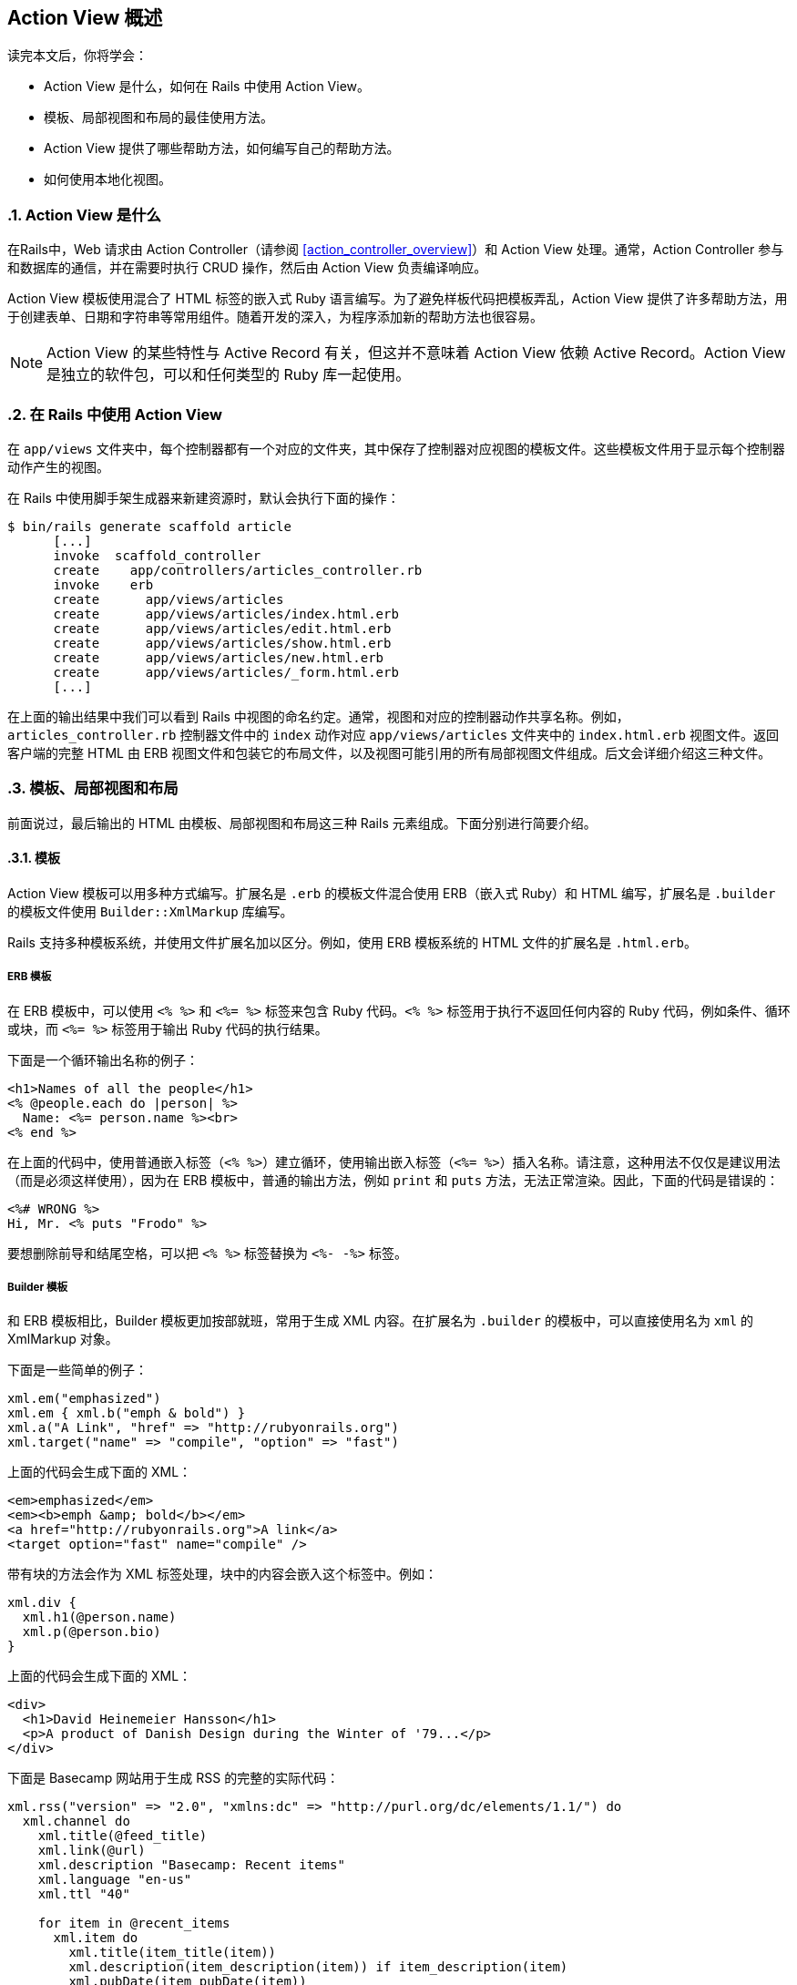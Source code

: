 [[action-view-overview]]
== Action View 概述
:imagesdir: ../images
:numbered:

[.chapter-abstract]
--
读完本文后，你将学会：

* Action View 是什么，如何在 Rails 中使用 Action View。
* 模板、局部视图和布局的最佳使用方法。
* Action View 提供了哪些帮助方法，如何编写自己的帮助方法。
* 如何使用本地化视图。
--

[[what-is-action-view]]
=== Action View 是什么

在Rails中，Web 请求由 Action Controller（请参阅 <<action_controller_overview>>）和 Action View 处理。通常，Action Controller 参与和数据库的通信，并在需要时执行 CRUD 操作，然后由 Action View 负责编译响应。

Action View 模板使用混合了 HTML 标签的嵌入式 Ruby 语言编写。为了避免样板代码把模板弄乱，Action View 提供了许多帮助方法，用于创建表单、日期和字符串等常用组件。随着开发的深入，为程序添加新的帮助方法也很容易。

NOTE: Action View 的某些特性与 Active Record 有关，但这并不意味着 Action View 依赖 Active Record。Action View 是独立的软件包，可以和任何类型的 Ruby 库一起使用。

[[using-action-view-with-rails]]
=== 在 Rails 中使用 Action View

在 `app/views` 文件夹中，每个控制器都有一个对应的文件夹，其中保存了控制器对应视图的模板文件。这些模板文件用于显示每个控制器动作产生的视图。

在 Rails 中使用脚手架生成器来新建资源时，默认会执行下面的操作：

----
$ bin/rails generate scaffold article
      [...]
      invoke  scaffold_controller
      create    app/controllers/articles_controller.rb
      invoke    erb
      create      app/views/articles
      create      app/views/articles/index.html.erb
      create      app/views/articles/edit.html.erb
      create      app/views/articles/show.html.erb
      create      app/views/articles/new.html.erb
      create      app/views/articles/_form.html.erb
      [...]
----

在上面的输出结果中我们可以看到 Rails 中视图的命名约定。通常，视图和对应的控制器动作共享名称。例如，`articles_controller.rb` 控制器文件中的 `index` 动作对应 `app/views/articles` 文件夹中的 `index.html.erb` 视图文件。返回客户端的完整 HTML 由 ERB 视图文件和包装它的布局文件，以及视图可能引用的所有局部视图文件组成。后文会详细介绍这三种文件。

[[templates-partials-and-layouts]]
=== 模板、局部视图和布局

前面说过，最后输出的 HTML 由模板、局部视图和布局这三种 Rails 元素组成。下面分别进行简要介绍。

[[templates]]
==== 模板

Action View 模板可以用多种方式编写。扩展名是 `.erb` 的模板文件混合使用 ERB（嵌入式 Ruby）和 HTML 编写，扩展名是 `.builder` 的模板文件使用 `Builder::XmlMarkup` 库编写。

Rails 支持多种模板系统，并使用文件扩展名加以区分。例如，使用 ERB 模板系统的 HTML 文件的扩展名是 `.html.erb`。

[[erb]]
===== ERB 模板

在 ERB 模板中，可以使用 `<% %>` 和 `<%= %>` 标签来包含 Ruby 代码。`<% %>` 标签用于执行不返回任何内容的 Ruby 代码，例如条件、循环或块，而 `<%= %>` 标签用于输出 Ruby 代码的执行结果。

下面是一个循环输出名称的例子：

[source,irb]
----
<h1>Names of all the people</h1>
<% @people.each do |person| %>
  Name: <%= person.name %><br>
<% end %>
----

在上面的代码中，使用普通嵌入标签（`<% %>`）建立循环，使用输出嵌入标签（`<%= %>`）插入名称。请注意，这种用法不仅仅是建议用法（而是必须这样使用），因为在 ERB 模板中，普通的输出方法，例如 `print` 和 `puts` 方法，无法正常渲染。因此，下面的代码是错误的：

[source,irb]
----
<%# WRONG %>
Hi, Mr. <% puts "Frodo" %>
----

要想删除前导和结尾空格，可以把 `<% %>` 标签替换为 `<%- -%>` 标签。

[[builder]]
===== Builder 模板

和 ERB 模板相比，Builder 模板更加按部就班，常用于生成 XML 内容。在扩展名为 `.builder` 的模板中，可以直接使用名为 `xml` 的 XmlMarkup 对象。

下面是一些简单的例子：

[source,ruby]
----
xml.em("emphasized")
xml.em { xml.b("emph & bold") }
xml.a("A Link", "href" => "http://rubyonrails.org")
xml.target("name" => "compile", "option" => "fast")
----

上面的代码会生成下面的 XML：

[source,xml]
----
<em>emphasized</em>
<em><b>emph &amp; bold</b></em>
<a href="http://rubyonrails.org">A link</a>
<target option="fast" name="compile" />
----

带有块的方法会作为 XML 标签处理，块中的内容会嵌入这个标签中。例如：

[source,ruby]
----
xml.div {
  xml.h1(@person.name)
  xml.p(@person.bio)
}
----

上面的代码会生成下面的 XML：

[source,xml]
----
<div>
  <h1>David Heinemeier Hansson</h1>
  <p>A product of Danish Design during the Winter of '79...</p>
</div>
----

下面是 Basecamp 网站用于生成 RSS 的完整的实际代码：

[source,ruby]
----
xml.rss("version" => "2.0", "xmlns:dc" => "http://purl.org/dc/elements/1.1/") do
  xml.channel do
    xml.title(@feed_title)
    xml.link(@url)
    xml.description "Basecamp: Recent items"
    xml.language "en-us"
    xml.ttl "40"

    for item in @recent_items
      xml.item do
        xml.title(item_title(item))
        xml.description(item_description(item)) if item_description(item)
        xml.pubDate(item_pubDate(item))
        xml.guid(@person.firm.account.url + @recent_items.url(item))
        xml.link(@person.firm.account.url + @recent_items.url(item))
        xml.tag!("dc:creator", item.author_name) if item_has_creator?(item)
      end
    end
  end
end
----

[[jbuilder]]
===== Jbuilder 模板系统

link:https://github.com/rails/jbuilder[Jbuilder] 是由 Rails 团队维护并默认包含在 Rails Gemfile 中的 gem。它类似 Builder，但用于生成 JSON，而不是 XML。

如果你的程序中没有 Jbuilder 这个 gem，可以把下面的代码添加到 Gemfile：

[source,ruby]
----
gem 'jbuilder'
----

在扩展名为 `.jbuilder` 的模板中，可以直接使用名为 `json` 的 Jbuilder 对象。

下面是一个简单的例子：

[source,ruby]
----
json.name("Alex")
json.email("alex@example.com")
----

上面的代码会生成下面的 JSON：

[source,json]
----
{
  "name": "Alex",
  "email": "alex@example.com"
}
----

关于 Jbuilder 模板的更多例子和信息，请参阅 link:https://github.com/rails/jbuilder#jbuilder[Jbuilder 文档]。

[[template-caching]]
===== 模板缓存

默认情况下，Rails 会把所有模板分别编译为方法，以便进行渲染。在开发环境中，当我们修改了模板时，Rails 会检查文件的修改时间并自动重新编译。

[[partials]]
==== 局部视图

局部视图模板，通常直接称为“局部视图”，会把渲染过程分成多个更容易管理的部分。局部视图从模板中提取代码片断并保存在独立的文件中，然后在模板中重用这些代码片断。

[[naming-partials]]
===== 局部视图的名称

在视图中我们使用 `render` 方法来渲染局部视图：

[source,erb]
----
<%= render "menu" %>
----

在渲染视图的过程中，上面的代码会渲染 `_menu.html.erb` 局部视图文件。请注意前导的下划线：局部视图的文件名总是以下划线开头，以便和普通视图文件区分开来，但在引用局部视图时不写下划线。从其他文件夹中加载局部视图文件时同样遵守这一规则：

[source,erb]
----
<%= render "shared/menu" %>
----

上面的代码会加载 `app/views/shared/_menu.html.erb` 局部视图文件。

[[using-partials-to-simplify-views]]
===== 使用局部视图来简化视图

使用局部视图的一种方式是把它们看作子程序，也就是把细节内容从视图中移出来，这样会使视图更容易理解。例如：

[source,erb]
----
<%= render "shared/ad_banner" %>

<h1>Products</h1>

<p>Here are a few of our fine products:</p>
<% @products.each do |product| %>
  <%= render partial: "product", locals: { product: product } %>
<% end %>

<%= render "shared/footer" %>
----

在上面的代码中，`_ad_banner.html.erb` 和 `_footer.html.erb` 局部视图可以在多个页面中使用。当我们专注于实现某个页面时，不必关心这些局部视图的细节。

[[render-without-partial-and-locals-options]]
===== 不使用 `partial` 和 `locals` 选项进行渲染

在前面的例子中，`render` 方法有两个选项：`partial` 和 `locals`。如果一共只有这两个选项，那么可以跳过不写。例如，下面的代码：

[source,erb]
----
<%= render partial: "product", locals: { product: @product } %>
----

可以改写为：

[source,erb]
----
<%= render "product", product: @product %>
----

[[the-as-and-object-options]]
===== `as` 和 `object` 选项

默认情况下，`ActionView::Partials::PartialRenderer` 的对象储存在和模板同名的局部变量中。因此，我们可以扩展下面的代码：

[source,erb]
----
<%= render partial: "product" %>
----

在 `_product` 局部视图中，我们可以通过局部变量 `product` 引用 `@product` 实例变量：

[source,erb]
----
<%= render partial: "product", locals: { product: @product } %>
----

`as` 选项用于为局部变量指定不同的名称。例如，把局部变量的名称由 `product` 改为 `item`：

[source,erb]
----
<%= render partial: "product", as: "item" %>
----

`object` 选项用于直接指定想要在局部视图中使用的对象，常用于模板对象位于其他地方（例如位于其他实例变量或局部变量中）的情况。例如，下面的代码：

[source,erb]
----
<%= render partial: "product", locals: { product: @item } %>
----

可以改写为：

[source,erb]
----
<%= render partial: "product", object: @item %>
----

`object` 和 `as` 选项还可一起使用：

[source,erb]
----
<%= render partial: "product", object: @item, as: "item" %>
----

[[rendering-collections]]
===== 集合的渲染

模板经常需要遍历集合并使用集合的每个元素分别渲染子模板。在 Rails 中我们只需一行代码就可以完成这项工作。例如，下面这段渲染产品局部视图的代码：

[source,erb]
----
<% @products.each do |product| %>
  <%= render partial: "product", locals: { product: product } %>
<% end %>
----

可以改写为：

[source,erb]
----
<%= render partial: "product", collection: @products %>
----

当使用集合来渲染局部视图时，在每个局部视图实例中，都可以使用和局部视图同名的局部变量来访问集合中的元素。在本例中，局部视图是 `_product`，在这个局部视图中我们可以通过 `product` 局部变量来访问用于渲染局部视图的集合中的元素。

渲染集合还有一个简易写法。假设 `@products` 是 `Product` 的实例的集合，上面的代码可以改写为：

[source,erb]
----
<%= render @products %>
----

Rails 会根据集合中的模型名来确定应该使用哪个局部视图，在本例中模型名是 `Product`。实际上，我们甚至可以使用这种简易写法来渲染由不同模型实例组成的集合，Rails 会为集合中的每个元素选择适当的局部视图。

[[spacer-templates]]
===== 间隔模板

我们还可以使用 `:spacer_template` 选项来指定第二个局部视图（也就是间隔模板），在渲染第一个局部视图（也就是主局部视图）的两个实例之间会渲染这个间隔模板:

[source,erb]
----
<%= render partial: @products, spacer_template: "product_ruler" %>
----

上面的代码会在两个 `_product` 局部视图（主局部视图）之间渲染 `_product_ruler` 局部视图（间隔模板）。

[[layouts]]
==== 布局

布局是渲染 Rails 控制器返回结果时使用的公共视图模板。通常，Rails 程序中会包含多个视图用于渲染不同页面。例如，网站中用户登录后页面的布局，营销或销售页面的布局。用户登录后页面的布局可以包含在多个控制器动作中出现的顶级导航。SaaS 程序的销售页面布局可以包含指向“定价”和“联系我们”页面的顶级导航。不同布局可以有不同的外观和感觉。关于布局的更多介绍，请参阅 <<layouts_and_rendering>> 一文。

[[partial-layout]]
=== 局部布局

应用于局部视图的布局称为局部布局。局部布局和应用于控制器动作的全局布局不一样，但两者的工作方式类似。

比如说我们想在页面上显示文章，并使用 `div` 标签包装文章。首先，我们新建一个 `Article` 的实例：

[source,ruby]
----
Article.create(body: 'Partial Layouts are cool!')
----

在 `show` 模板中，我们要在 `box` 布局中渲染 `_article` 局部视图：

`articles/show.html.erb`

[source,erb]
----
<%= render partial: 'article', layout: 'box', locals: { article: @article } %>
----

`box` 布局只是把 `_article` 局部视图包装在 `div` 标签中：

`articles/_box.html.erb`

[source,erb]
----
<div class='box'>
  <%= yield %>
</div>
----

请注意，局部布局可以访问传递给 `render` 方法的 `article` 本地变量。不过，和全局部局不同，局部布局的文件名使用下划线前缀。

我们还可以直接渲染代码块而不调用 `yield` 方法。例如，如果不使用 `_article` 局部视图，我们可以像下面这样编写代码：

**`articles/show.html.erb`**

[source,erb]
----
<% render(layout: 'box', locals: { article: @article }) do %>
  <div>
    <p><%= article.body %></p>
  </div>
<% end %>
----

假设我们使用的 `_box` 局部布局和前面例子一样，那么本例中模板的渲染结果也会和前面的例子一样。

[[view-paths]]
=== 视图路径

在渲染响应时，控制器需要解析不同视图所在的位置。默认情况下，控制器只查找 `app/views` 文件夹。

我们可以使用 `prepend_view_path` 和 `append_view_path` 方法分别在查找路径的开头和结尾添加其他位置。

[[prepend-view-path]]
==== 在开头添加视图路径

例如，当需要把视图放在子域名的不同文件夹中时，我们可以使用下面的代码：

[source,ruby]
----
prepend_view_path "app/views/#{request.subdomain}"
----

这样在解析视图时，Action View 会首先查找这个文件夹。

[[append-view-path]]
==== 在末尾添加视图路径

同样，我们可以在查找路径的末尾添加视图路径：

[source,ruby]
----
append_view_path "app/views/direct"
----

上面的代码会在查找路径的末尾添加 `app/views/direct` 文件夹。

[[overview-of-helpers-provided-by-action-view]]
=== Action View 提供的帮助方法概述

NOTE: 本节内容仍在完善中，目前并没有列出所有帮助方法。关于帮助方法的完整列表，请参阅 link:http://api.rubyonrails.org/classes/ActionView/Helpers.html[API文档]。

本节内容只是对 Action View 中可用帮助方法的简要概述。在阅读本节内容之后，推荐查看 link:http://api.rubyonrails.org/classes/ActionView/Helpers.html[API文档]，该文档详细介绍了所有帮助方法。

[[assettaghelper]]
==== `AssetTagHelper` 模块

`AssetTagHelper` 模块提供的方法用于生成链接静态资源文件的 HTML 代码，例如链接图片、JavaScript 文件和订阅的 HTML 代码。

默认情况下，Rails 会链接当前主机 `public` 文件夹中的静态资源文件。要想链接专用的静态资源文件服务器上的文件，可以设置 Rails 程序配置文件（通常是 `config/environments/production.rb` 文件）中的 `config.action_controller.asset_host` 选项。例如，假设静态资源文件服务器的域名是 `assets.example.com`，我们可以像下面这样进行设置：

[source,ruby]
----
config.action_controller.asset_host = "assets.example.com"
image_tag("rails.png") # => <img src="http://assets.example.com/images/rails.png" alt="Rails" />
----

[[auto-discovery-link-tag]]
===== `auto_discovery_link_tag` 方法

`auto_discovery_link_tag` 方法用于返回链接标签，使浏览器和订阅阅读器可以自动检测 RSS 或 Atom 订阅。

[source,ruby]
----
auto_discovery_link_tag(:rss, "http://www.example.com/feed.rss", { title: "RSS Feed" }) # =>
  <link rel="alternate" type="application/rss+xml" title="RSS Feed" href="http://www.example.com/feed.rss" />
----

[[image-path]]
===== `image_path` 方法

`image_path` 方法用于计算 `app/assets/images` 文件夹中图片资源的路径，得到的路径是从根目录开始的完整路径（也就是绝对路径）。`image_tag` 方法在内部使用 `image_path` 方法生成图片标签。

[source,ruby]
----
image_path("edit.png") # => /assets/edit.png
----
当 `config.assets.digest` 选项设置为 `true` 时，Rails 会为图片资源的文件名添加指纹。

[source,ruby]
----
image_path("edit.png") # => /assets/edit-2d1a2db63fc738690021fedb5a65b68e.png
----

[[image-url]]
===== `image_url` 方法

`image_url` 方法用于计算 `app/assets/images` 文件夹中图片资源的 URL 地址。`image_url` 方法在内部调用了 `image_path` 方法，并把得到的图片资源路径和当前主机或静态资源文件服务器的 URL 地址合并。

[source,ruby]
----
image_url("edit.png") # => http://www.example.com/assets/edit.png
----

[[image-tag]]
===== `image_tag` 方法

`image_tag` 方法用于返回 HTML 图片标签。此方法接受图片的完整路径或 `app/assets/images` 文件夹中图片的文件名作为参数。

[source,ruby]
----
image_tag("icon.png") # => <img src="/assets/icon.png" alt="Icon" />
----

[[javascript-include-tag]]
===== `javascript_include_tag` 方法

`javascript_include_tag` 方法用于返回 HTML 脚本标签。此方法接受 `app/assets/javascripts` 文件夹中 JavaScript 文件的文件名（`.js` 后缀可以省略）或 JavaScript 文件的完整路径（绝对路径）作为参数。

[source,ruby]
----
javascript_include_tag "common" # => <script src="/assets/common.js"></script>
----

如果 Rails 程序不使用 Asset Pipeline，就需要向 `javascript_include_tag` 方法传递 `:defaults` 参数来包含 jQuery JavaScript 库。此时，如果 `app/assets/javascripts` 文件夹中存在 `application.js` 文件，那么这个文件也会包含到页面中。

[source,ruby]
----
javascript_include_tag :defaults
----

通过向 `javascript_include_tag` 方法传递 `:all` 参数，可以把 `app/assets/javascripts` 文件夹下的所有 JavaScript 文件包含到页面中。

[source,ruby]
----
javascript_include_tag :all
----

我们还可以把多个 JavaScript 文件缓存为一个文件，这样可以减少下载时的 HTTP 连接数，同时还可以启用 gzip 压缩来提高传输速度。当 `ActionController::Base.perform_caching` 选项设置为 `true` 时才会启用缓存，此选项在生产环境下默认为 `true`，在开发环境下默认为 `false`。

[source,ruby]
----
javascript_include_tag :all, cache: true # =>
  <script src="/javascripts/all.js"></script>
----

[[javascript-path]]
===== `javascript_path` 方法

`javascript_path` 方法用于计算 `app/assets/javascripts` 文件夹中 JavaScript 资源的路径。如果没有指定文件的扩展名，Rails 会自动添加 `.js` 扩展名。`javascript_path` 方法返回 JavaScript 资源的完整路径（绝对路径）。`javascript_include_tag` 方法在内部使用 `javascript_path` 方法生成脚本标签。

[source,ruby]
----
javascript_path "common" # => /assets/common.js
----

[[javascript-url]]
===== `javascript_url` 方法

`javascript_url` 方法用于计算 `app/assets/javascripts` 文件夹中 JavaScript 资源的 URL 地址。`javascript_url` 方法在内部调用了 `javascript_path` 方法，并把得到的 JavaScript 资源的路径和当前主机或静态资源文件服务器的 URL 地址合并。

[source,ruby]
----
javascript_url "common" # => http://www.example.com/assets/common.js
----

[[stylesheet-link-tag]]
===== `stylesheet_link_tag` 方法

`stylesheet_link_tag` 方法用于返回样式表链接标签。如果没有指定文件的扩展名，Rails 会自动添加 `.css` 扩展名。

[source,ruby]
----
stylesheet_link_tag "application" # => <link href="/assets/application.css" media="screen" rel="stylesheet" />
----

通过向 `stylesheet_link_tag` 方法传递 `:all` 参数，可以把样式表文件夹中的所有样式表包含到页面中。

[source,ruby]
----
stylesheet_link_tag :all
----

我们还可以把多个样式表缓存为一个文件，这样可以减少下载时的 HTTP 连接数，同时还可以启用 gzip 压缩来提高传输速度。当 `ActionController::Base.perform_caching` 选项设置为 `true` 时才会启用缓存，此选项在生产环境下默认为 `true`，在开发环境下默认为 `false`。

[source,ruby]
----
stylesheet_link_tag :all, cache: true
# => <link href="/assets/all.css" media="screen" rel="stylesheet" />
----

[[stylesheet-path]]
===== `stylesheet_path` 方法

`stylesheet_path` 方法用于计算 `app/assets/stylesheets` 文件夹中样式表资源的路径。如果没有指定文件的扩展名，Rails 会自动添加 `.css` 扩展名。`stylesheet_path` 方法返回样式表资源的完整路径（绝对路径）。`stylesheet_link_tag` 方法在内部使用 `stylesheet_path` 方法生成样式表链接标签。

[source,ruby]
----
stylesheet_path "application" # => /assets/application.css
----

[[stylesheet-url]]
===== `stylesheet_url` 方法

`stylesheet_url` 方法用于计算 `app/assets/stylesheets` 文件夹中样式表资源的 URL 地址。`stylesheet_url` 方法在内部调用了 `stylesheet_path` 方法，并把得到的样式表资源路径和当前主机或静态资源文件服务器的 URL 地址合并。

[source,ruby]
----
stylesheet_url "application" # => http://www.example.com/assets/application.css
----

[[atomfeedhelper]]
==== `AtomFeedHelper` 模块

[[atom-feed]]
===== `atom_feed` 方法

通过 `atom_feed` 帮助方法我们可以轻松创建 Atom 订阅。下面是一个完整的示例：

`config/routes.rb`

[source,ruby]
----
resources :articles
----

`app/controllers/articles_controller.rb`

[source,ruby]
----
def index
  @articles = Article.all

  respond_to do |format|
    format.html
    format.atom
  end
end
----

`app/views/articles/index.atom.builder`

[source,ruby]
----
atom_feed do |feed|
  feed.title("Articles Index")
  feed.updated(@articles.first.created_at)

  @articles.each do |article|
    feed.entry(article) do |entry|
      entry.title(article.title)
      entry.content(article.body, type: 'html')

      entry.author do |author|
        author.name(article.author_name)
      end
    end
  end
end
----

[[benchmarkhelper]]
==== `BenchmarkHelper` 模块

[[benchmark]]
===== `benchmark` 方法

`benchmark` 方法用于测量模板中某个块的执行时间，并把测量结果写入日志。`benchmark` 方法常用于测量耗时操作或可能的性能瓶颈的执行时间。

[source,erb]
----
<% benchmark "Process data files" do %>
  <%= expensive_files_operation %>
<% end %>
----

上面的代码会在日志中写入类似 `Process data files (0.34523)` 的测量结果，我们可以通过比较执行时间来优化代码。

[[cachehelper]]
==== `CacheHelper` 模块

[[cache]]
===== `cache` 方法

`cache` 方法用于缓存视图片断而不是整个动作或页面。此方法常用于缓存页面中诸如菜单、新闻主题列表、静态 HTML 片断等内容。`cache` 方法接受块作为参数，块中包含要缓存的内容。关于 `cache` 方法的更多介绍，请参阅 `AbstractController::Caching::Fragments` 模块的文档。

[source,erb]
----
<% cache do %>
  <%= render "shared/footer" %>
<% end %>
----

[[capturehelper]]
==== `CaptureHelper` 模块

[[capture]]
===== `capture` 方法

`capture` 方法用于取出模板的一部分并储存在变量中，然后我们可以在模板或布局中的任何地方使用这个变量。

[source,erb]
----
<% @greeting = capture do %>
  <p>Welcome! The date and time is <%= Time.now %></p>
<% end %>
----

可以在模板或布局中的任何地方使用 `@greeting` 变量。

[source,erb]
----
<html>
  <head>
    <title>Welcome!</title>
  </head>
  <body>
    <%= @greeting %>
  </body>
</html>
----

[[content-for]]
===== `content_for` 方法

`content_for` 方法以块的方式把模板内容保存在标识符中，然后我们可以在模板或布局中把这个标识符传递给 `yield` 方法作为参数来调用所保存的内容。

例如，假设程序拥有标准布局，同时拥有一个特殊页面，这个特殊页面需要包含其他页面都不需要的 JavaScript 脚本。为此我们可以在这个特殊页面中使用 `content_for` 方法来包含所需的 JavaScript 脚本，而不必增加其他页面的体积。

`app/views/layouts/application.html.erb`

[source,erb]
----
<html>
  <head>
    <title>Welcome!</title>
    <%= yield :special_script %>
  </head>
  <body>
    <p>Welcome! The date and time is <%= Time.now %></p>
  </body>
</html>
----

`app/views/articles/special.html.erb`

[source,erb]
----
<p>This is a special page.</p>

<% content_for :special_script do %>
  <script>alert('Hello!')</script>
<% end %>
----

[[datehelper]]
==== `DateHelper` 模块

[[date-select]]
===== `date_select` 方法

`date_select` 方法返回年、月、日的选择列表标签，用于设置 `date` 类型的属性的值。

[source,ruby]
----
date_select("article", "published_on")
----

[[datetime-select]]
===== `datetime_select` 方法

`datetime_select` 方法返回年、月、日、时、分的选择列表标签，用于设置 `datetime` 类型的属性的值。

[source,ruby]
----
datetime_select("article", "published_on")
----

[[distance-of-time-in-words]]
===== `distance_of_time_in_words` 方法

`distance_of_time_in_words` 方法用于计算两个 `Time` 对象、`Date` 对象或秒数的大致时间间隔。把 `include_seconds` 选项设置为 `true` 可以得到更精确的时间间隔。

[source,ruby]
----
distance_of_time_in_words(Time.now, Time.now + 15.seconds)        # => less than a minute
distance_of_time_in_words(Time.now, Time.now + 15.seconds, include_seconds: true)  # => less than 20 seconds
----

[[select-date]]
===== `select_date` 方法

`select_date` 方法返回年、月、日的选择列表标签，并通过 `Date` 对象来设置默认值。

[source,ruby]
----
# Generates a date select that defaults to the date provided (six days after today)
select_date(Time.today + 6.days)

# Generates a date select that defaults to today (no specified date)
select_date()
----

[[select-datetime]]
===== `select_datetime` 方法

`select_datetime` 方法返回年、月、日、时、分的选择列表标签，并通过 `Datetime` 对象来设置默认值。

[source,ruby]
----
# Generates a datetime select that defaults to the datetime provided (four days after today)
select_datetime(Time.now + 4.days)

# Generates a datetime select that defaults to today (no specified datetime)
select_datetime()
----

[[select-day]]
===== `select_day` 方法

`select_day` 方法返回当月全部天数的选择列表标签，如 1 到 31，并把当日设置为默认值。

[source,ruby]
----
# Generates a select field for days that defaults to the day for the date provided
select_day(Time.today + 2.days)

# Generates a select field for days that defaults to the number given
select_day(5)
----

[[select-hour]]
===== `select_hour` 方法

`select_hour` 方法返回一天中 24 小时的选择列表标签，即 0 到 23，并把当前小时设置为默认值。

[source,ruby]
----
# Generates a select field for hours that defaults to the hours for the time provided
select_hour(Time.now + 6.hours)
----

[[select-minute]]
===== `select_minute` 方法

`select_minute` 方法返回一小时中 60 分钟的选择列表标签，即 0 到 59，并把当前分钟设置为默认值。

[source,ruby]
----
# Generates a select field for minutes that defaults to the minutes for the time provided.
select_minute(Time.now + 10.minutes)
----

[[select-month]]
===== `select_month` 方法

`select_month` 方法返回一年中 12 个月的选择列表标签，并把当月设置为默认值。

[source,ruby]
----
# Generates a select field for months that defaults to the current month
select_month(Date.today)
----

[[select-second]]
===== `select_second` 方法

`select_second` 方法返回一分钟中 60 秒的选择列表标签，即 0 到 59，并把当前秒设置为默认值。

[source,ruby]
----
# Generates a select field for seconds that defaults to the seconds for the time provided
select_second(Time.now + 16.seconds)
----

[[select-time]]
===== `select_time` 方法

`select_time` 方法返回时、分的选择列表标签，并通过 `Time` 对象来设置默认值。

[source,ruby]
----
# Generates a time select that defaults to the time provided
select_time(Time.now)
----

[[select-year]]
===== `select_year` 方法

`select_year` 方法返回当年和前后各五年的选择列表标签，并把当年设置为默认值。可以通过 `:start_year` 和 `:end_year` 选项自定义年份范围。

[source,ruby]
----
# Generates a select field for five years on either side of Date.today that defaults to the current year
select_year(Date.today)

# Generates a select field from 1900 to 2009 that defaults to the current year
select_year(Date.today, start_year: 1900, end_year: 2009)
----

[[time-ago-in-words]]
===== `time_ago_in_words` 方法

`time_ago_in_words` 方法和 `distance_of_time_in_words` 方法类似，区别在于 `time_ago_in_words` 方法计算的是指定时间到 `Time.now` 给出的当前时间的时间间隔。

[source,ruby]
----
time_ago_in_words(3.minutes.from_now)  # => 3 minutes
----

[[time-select]]
===== `time_select` 方法

`time_select` 方返回时、分、秒的选择列表标签（其中秒可选），用于设置 `time` 类型的属性的值。选择的结果作为多个参数赋值给 Active Record 对象。

[source,ruby]
----
# Creates a time select tag that, when POSTed, will be stored in the order variable in the submitted attribute
time_select("order", "submitted")
----

[[debughelper]]
==== `DebugHelper` 模块

`debug` 方法用于返回用 `pre` 标签包装的 YAML 格式的对象内容。这种检查对象的方式可读性很好。

[source,ruby]
----
my_hash = { 'first' => 1, 'second' => 'two', 'third' => [1,2,3] }
debug(my_hash)
----

[source,html]
----
<pre class='debug_dump'>---
first: 1
second: two
third:
- 1
- 2
- 3
</pre>
----

[[formhelper]]
==== `FormHelper` 模块

和仅使用标准 HTML 元素相比，表单帮助方法提供了一组基于模型创建表单的方法，可以大大简化模型处理过程。表单帮助方法生成表单的 HTML 代码，并提供了用于生成各种输入组件（如文本框、密码框、选择列表等）的 HTML 代码的帮助方法。在提交表单时（用户点击提交按钮或通过 JavaScript 调用 `form.submit`），表单输入会绑定到 `params` 对象上并回传给控制器。

表单帮助方法分为两类：一类专门用于处理模型属性，另一类不处理模型属性。本节中介绍的帮助方法都属于前者，后者的例子可参阅 `ActionView::Helpers::FormTagHelper` 模块的文档。

`form_for` 帮助方法是 `FormHelper` 模块中最核心的方法，用于创建处理模型实例的表单。例如，假设我们想为 `Person` 模型创建实例：

[source,erb]
----
# Note: a @person variable will have been created in the controller (e.g. @person = Person.new)
<%= form_for @person, url: { action: "create" } do |f| %>
  <%= f.text_field :first_name %>
  <%= f.text_field :last_name %>
  <%= submit_tag 'Create' %>
<% end %>
----

上面的代码会生成下面的 HTML：

[source,html]
----
<form action="/people/create" method="post">
  <input id="person_first_name" name="person[first_name]" type="text" />
  <input id="person_last_name" name="person[last_name]" type="text" />
  <input name="commit" type="submit" value="Create" />
</form>
----

提交表单时创建的 `params` 对象会像下面这样：

[source,ruby]
----
{ "action" => "create", "controller" => "people", "person" => { "first_name" => "William", "last_name" => "Smith" } }
----

`params` Hash 包含了嵌套的 `person` 值，这个值可以在控制器中通过 `params[:person]` 访问。

[[check-box]]
===== `check_box` 方法

`check_box` 方法返回用于处理指定模型属性的复选框标签。

[source,ruby]
----
# Let's say that @article.validated? is 1:
check_box("article", "validated")
# => <input type="checkbox" id="article_validated" name="article[validated]" value="1" />
#    <input name="article[validated]" type="hidden" value="0" />
----

[[fields-for]]
===== `fields_for` 方法

和 `form_for` 方法类似，`fields_for` 方法创建用于处理指定模型对象的作用域，区别在于 `fields_for` 方法不会创建表单标签。`fields_for` 方法适用于在同一个表单中说明附加的模型对象。

[source,erb]
----
<%= form_for @person, url: { action: "update" } do |person_form| %>
  First name: <%= person_form.text_field :first_name %>
  Last name : <%= person_form.text_field :last_name %>

  <%= fields_for @person.permission do |permission_fields| %>
    Admin?  : <%= permission_fields.check_box :admin %>
  <% end %>
<% end %>
----

[[file-field]]
===== `file_field` 方法

`file_field` 方法返回用于处理指定模型属性的文件上传组件标签。

[source,ruby]
----
file_field(:user, :avatar)
# => <input type="file" id="user_avatar" name="user[avatar]" />
----

[[form-for]]
===== `form_for` 方法

`form_for` 方法创建用于处理指定模型对象的表单和作用域，表单的各个组件用于处理模型对象的对应属性。

[source,erb]
----
<%= form_for @article do |f| %>
  <%= f.label :title, 'Title' %>:
  <%= f.text_field :title %><br>
  <%= f.label :body, 'Body' %>:
  <%= f.text_area :body %><br>
<% end %>
----

[[hidden-field]]
===== `hidden_​​field` 方法

`hidden_​​field` 方法返回用于处理指定模型属性的隐藏输入字段标签。

[source,ruby]
----
hidden_field(:user, :token)
# => <input type="hidden" id="user_token" name="user[token]" value="#{@user.token}" />
----

[[label]]
===== `label` 方法

`label` 方法返回用于处理指定模型属性的文本框的 label 标签。

[source,ruby]
----
label(:article, :title)
# => <label for="article_title">Title</label>
----

[[password-field]]
===== `password_field` 方法

`password_field` 方法返回用于处理指定模型属性的密码框标签。

[source,ruby]
----
password_field(:login, :pass)
# => <input type="text" id="login_pass" name="login[pass]" value="#{@login.pass}" />
----

[[radio-button]]
===== `radio_button` 方法

`radio_button` 方法返回用于处理指定模型属性的单选按钮标签。

[source,ruby]
----
# Let's say that @article.category returns "rails":
radio_button("article", "category", "rails")
radio_button("article", "category", "java")
# => <input type="radio" id="article_category_rails" name="article[category]" value="rails" checked="checked" />
#    <input type="radio" id="article_category_java" name="article[category]" value="java" />
----

[[text-area]]
===== `text_area` 方法

`text_area` 方法返回用于处理指定模型属性的文本区域标签。

[source,ruby]
----
text_area(:comment, :text, size: "20x30")
# => <textarea cols="20" rows="30" id="comment_text" name="comment[text]">
#      #{@comment.text}
#    </textarea>
----

[[text-field]]
===== `text_field` 方法

`text_field` 方法返回用于处理指定模型属性的文本框标签。

[source,ruby]
----
text_field(:article, :title)
# => <input type="text" id="article_title" name="article[title]" value="#{@article.title}" />
----

[[email-field]]
===== `email_field` 方法

`email_field` 方法返回用于处理指定模型属性的电子邮件地址输入框标签。

[source,ruby]
----
email_field(:user, :email)
# => <input type="email" id="user_email" name="user[email]" value="#{@user.email}" />
----

[[url-field]]
===== `url_field` 方法

`url_field` 方法返回用于处理指定模型属性的 URL 地址输入框标签。

[source,ruby]
----
url_field(:user, :url)
# => <input type="url" id="user_url" name="user[url]" value="#{@user.url}" />
----

[[formoptionshelper]]
==== `FormOptionsHelper` 模块

`FormOptionsHelper` 模块提供了许多方法，用于把不同类型的容器转换为一组选项标签。

[[collection-select]]
===== `collection_select` 方法

`collection_select` 方法返回一个集合的选择列表标签，其中每个集合元素的两个指定方法的返回值分别是每个选项的值和文本。

在下面的示例代码中，我们定义了两个模型：

[source,ruby]
----
class Article < ApplicationRecord
  belongs_to :author
end

class Author < ApplicationRecord
  has_many :articles
  def name_with_initial
    "#{first_name.first}. #{last_name}"
  end
end
----

在下面的示例代码中，`collection_select` 方法用于生成 `Article` 模型的实例 `@article` 的相关作者的选择列表：

[source,ruby]
----
collection_select(:article, :author_id, Author.all, :id, :name_with_initial, { prompt: true })
----

如果 `@article.author_id` 的值为 1，上面的代码会生成下面的 HTML：

[source,html]
----
<select name="article[author_id]">
  <option value="">Please select</option>
  <option value="1" selected="selected">D. Heinemeier Hansson</option>
  <option value="2">D. Thomas</option>
  <option value="3">M. Clark</option>
</select>
----

[[collection-radio-buttons]]
===== `collection_radio_buttons` 方法

`collection_radio_buttons` 方法返回一个集合的单选按钮标签，其中每个集合元素的两个指定方法的返回值分别是每个选项的值和文本。

在下面的示例代码中，我们定义了两个模型：

[source,ruby]
----
class Article < ApplicationRecord
  belongs_to :author
end

class Author < ApplicationRecord
  has_many :articles
  def name_with_initial
    "#{first_name.first}. #{last_name}"
  end
end
----

在下面的示例代码中，`collection_radio_buttons` 方法用于生成 `Article` 模型的实例 `@article` 的相关作者的单选按钮：

[source,ruby]
----
collection_radio_buttons(:article, :author_id, Author.all, :id, :name_with_initial)
----

如果 `@article.author_id` 的值为 1，上面的代码会生成下面的 HTML：

[source,html]
----
<input id="article_author_id_1" name="article[author_id]" type="radio" value="1" checked="checked" />
<label for="article_author_id_1">D. Heinemeier Hansson</label>
<input id="article_author_id_2" name="article[author_id]" type="radio" value="2" />
<label for="article_author_id_2">D. Thomas</label>
<input id="article_author_id_3" name="article[author_id]" type="radio" value="3" />
<label for="article_author_id_3">M. Clark</label>
----

[[collection-check-boxes]]
===== `collection_check_boxes` 方法

`collection_check_boxes` 方法返回一个集合的复选框标签，其中每个集合元素的两个指定方法的返回值分别是每个选项的值和文本。

在下面的示例代码中，我们定义了两个模型：

[source,ruby]
----
class Article < ApplicationRecord
  has_and_belongs_to_many :authors
end

class Author < ApplicationRecord
  has_and_belongs_to_many :articles
  def name_with_initial
    "#{first_name.first}. #{last_name}"
  end
end
----

在下面的示例代码中，`collection_check_boxes` 方法用于生成 `Article` 模型的实例 `@article` 的相关作者的复选框：

[source,ruby]
----
collection_check_boxes(:article, :author_ids, Author.all, :id, :name_with_initial)
----

如果 `@article.author_ids` 的值为 `[1]`，上面的代码会生成下面的 HTML：

[source,html]
----
<input id="article_author_ids_1" name="article[author_ids][]" type="checkbox" value="1" checked="checked" />
<label for="article_author_ids_1">D. Heinemeier Hansson</label>
<input id="article_author_ids_2" name="article[author_ids][]" type="checkbox" value="2" />
<label for="article_author_ids_2">D. Thomas</label>
<input id="article_author_ids_3" name="article[author_ids][]" type="checkbox" value="3" />
<label for="article_author_ids_3">M. Clark</label>
<input name="article[author_ids][]" type="hidden" value="" />
----

[[option-groups-from-collection-for-select]]
===== `option_groups_from_collection_for_select` 方法

和 `options_from_collection_for_select` 方法类似，`option_groups_from_collection_for_select` 方法返回一组选项标签，区别在于使用 `option_groups_from_collection_for_select` 方法时这些选项会根据模型的关联关系用 `optgroup` 标签分组。

在下面的示例代码中，我们定义了两个模型：

[source,ruby]
----
class Continent < ApplicationRecord
  has_many :countries
  # attribs: id, name
end

class Country < ApplicationRecord
  belongs_to :continent
  # attribs: id, name, continent_id
end
----

示例用法：

[source,ruby]
----
option_groups_from_collection_for_select(@continents, :countries, :name, :id, :name, 3)
----

可能的输出结果：

[source,html]
----
<optgroup label="Africa">
  <option value="1">Egypt</option>
  <option value="4">Rwanda</option>
  ...
</optgroup>
<optgroup label="Asia">
  <option value="3" selected="selected">China</option>
  <option value="12">India</option>
  <option value="5">Japan</option>
  ...
</optgroup>
----

注意：`option_groups_from_collection_for_select` 方法只返回 `optgroup` 和 `option` 标签，我们需要用 `select` 标签来包装这些 `optgroup` 和 `option` 标签。

[[options-for-select]]
===== `options_for_select` 方法

`options_for_select` 方法接受容器（如Hash、数组、可枚举对象、自定义类型）作为参数，并返回一组选项标签。

[source,ruby]
----
options_for_select([ "VISA", "MasterCard" ])
# => <option>VISA</option> <option>MasterCard</option>
----

注意：`options_for_select` 方法只返回 `option` 标签，我们需要用 `select` 标签来包装这些 `option` 标签。

[[options-from-collection-for-select]]
===== `options_from_collection_for_select` 方法

`options_from_collection_for_select` 方法通过遍历集合返回一组选项标签，其中每个集合元素的 `value_method` 和 `text_method` 方法的返回值分别是每个选项的值和文本。

[source,ruby]
----
# options_from_collection_for_select(collection, value_method, text_method, selected = nil)
----

在下面的示例代码中，我们遍历 `@project.people` 集合得到 `person` 元素，`person.id` 和 `person.name` 方法分别是前面提到的 `value_method` 和 `text_method` 方法，这两个方法分别返回选项的值和文本：

[source,ruby]
----
options_from_collection_for_select(@project.people, "id", "name")
# => <option value="#{person.id}">#{person.name}</option>
----

注意：`options_from_collection_for_select` 方法只返回 `option` 标签，我们需要用 `select` 标签来包装这些 `option` 标签。

[[select]]
===== `select` 方法

`select` 方法使用指定对象和方法创建选择列表标签。

示例用法：

[source,ruby]
----
select("article", "person_id", Person.all.collect { |p| [ p.name, p.id ] }, { include_blank: true })
----

如果 `@article.persion_id` 的值为 1，上面的代码会生成下面的 HTML：

[source,html]
----
<select name="article[person_id]">
  <option value=""></option>
  <option value="1" selected="selected">David</option>
  <option value="2">Eileen</option>
  <option value="3">Rafael</option>
</select>
----

[[time-zone-options-for-select]]
===== `time_zone_options_for_select` 方法

`time_zone_options_for_select` 方法返回一组选项标签，其中每个选项对应一个时区，这些时区几乎包含了世界上所有的时区。

[[time-zone-select]]
===== `time_zone_select` 方法

`time_zone_select` 方法返回时区的选择列表标签，其中选项标签是通过 `time_zone_options_for_select` 方法生成的。

[source,ruby]
----
time_zone_select( "user", "time_zone")
----

[[date-field]]
===== `date_field` 方法

`date_field` 方法返回用于处理指定模型属性的日期输入框标签。

[source,ruby]
----
date_field("user", "dob")
----

[[formtaghelper]]
==== `FormTagHelper` 模块

`FormTagHelper` 模块提供了许多用于创建表单标签的方法。和 `FormHelper` 模块不同，`FormTagHelper` 模块提供的方法不依赖于传递给模板的 Active Record 对象。作为替代，我们可以手动为表单的各个组件的标签提供 `name` 和 `value` 属性。

[[check-box-tag]]
===== `check_box_tag` 方法

`check_box_tag` 方法用于创建复选框标签。

[source,ruby]
----
check_box_tag 'accept'
# => <input id="accept" name="accept" type="checkbox" value="1" />
----

[[field-set-tag]]
===== `field_set_tag` 方法

`field_set_tag` 方法用于创建字段集标签。

----
<%= field_set_tag do %>
  <p><%= text_field_tag 'name' %></p>
<% end %>
# => <fieldset><p><input id="name" name="name" type="text" /></p></fieldset>
----

[[file-field-tag]]
===== `file_field_tag` 方法

`file_field_tag` 方法用于创建文件上传组件标签。

[source,erb]
----
<%= form_tag({ action: "post" }, multipart: true) do %>
  <label for="file">File to Upload</label> <%= file_field_tag "file" %>
  <%= submit_tag %>
<% end %>
----

示例输出：

[source,ruby]
----
file_field_tag 'attachment'
# => <input id="attachment" name="attachment" type="file" />
----

[[form-tag]]
===== `form_tag` 方法

`form_tag` 方法用于创建表单标签。和 `ActionController::Base#url_for` 方法类似，`form_tag` 方法的第一个参数是 `url_for_options` 选项，用于说明提交表单的 URL。

----
<%= form_tag '/articles' do %>
  <div><%= submit_tag 'Save' %></div>
<% end %>
# => <form action="/articles" method="post"><div><input type="submit" name="submit" value="Save" /></div></form>
----

[[hidden-field-tag]]
===== `hidden_​​field_tag` 方法

`hidden_​​field_tag` 方法用于创建隐藏输入字段标签。隐藏输入字段用于传递因 HTTP 无状态特性而丢失的数据，或不想让用户看到的数据。

[source,ruby]
----
hidden_field_tag 'token', 'VUBJKB23UIVI1UU1VOBVI@'
# => <input id="token" name="token" type="hidden" value="VUBJKB23UIVI1UU1VOBVI@" />
----

[[image-submit-tag]]
===== `image_submit_tag` 方法

`image_submit_tag` 方法会显示一张图片，点击这张图片会提交表单。

[source,ruby]
----
image_submit_tag("login.png")
# => <input src="/images/login.png" type="image" />
----

[[label-tag]]
===== `label_tag` 方法

`label_tag` 方法用于创建 `label` 标签。

[source,ruby]
----
label_tag 'name'
# => <label for="name">Name</label>
----

[[password-field-tag]]
===== `password_field_tag` 方法

`password_field_tag` 方法用于创建密码框标签。用户在密码框中输入的密码会被隐藏起来。

[source,ruby]
----
password_field_tag 'pass'
# => <input id="pass" name="pass" type="password" />
----

[[radio-button-tag]]
===== `radio_button_tag` 方法

`radio_button_tag` 方法用于创建单选按钮标签。为一组单选按钮设置相同的 `name` 属性即可实现对一组选项进行单选。

[source,ruby]
----
radio_button_tag 'gender', 'male'
# => <input id="gender_male" name="gender" type="radio" value="male" />
----

[[select-tag]]
===== `select_tag` 方法

`select_tag` 方法用于创建选择列表标签。

[source,ruby]
----
select_tag "people", "<option>David</option>"
# => <select id="people" name="people"><option>David</option></select>
----

[[submit-tag]]
===== `submit_tag` 方法

`submit_tag` 方法用于创建提交按钮标签，并在按钮上显示指定的文本。

[source,ruby]
----
submit_tag "Publish this article"
# => <input name="commit" type="submit" value="Publish this article" />
----

[[text-area-tag]]
===== `text_area_tag` 方法

`text_area_tag` 方法用于创建文本区域标签。文本区域用于输入较长的文本，如博客帖子或页面描述。

[source,ruby]
----
text_area_tag 'article'
# => <textarea id="article" name="article"></textarea>
----

[[text-field-tag]]
===== `text_field_tag` 方法

`text_field_tag` 方法用于创建文本框标签。文本框用于输入较短的文本，如用户名或搜索关键词。

[source,ruby]
----
text_field_tag 'name'
# => <input id="name" name="name" type="text" />
----

[[email-field-tag]]
===== `email_field_tag` 方法

`email_field_tag` 方法用于创建电子邮件地址输入框标签。

[source,ruby]
----
email_field_tag 'email'
# => <input id="email" name="email" type="email" />
----

[[url-field-tag]]
===== `url_field_tag` 方法

`url_field_tag` 方法用于创建 URL 地址输入框标签。

[source,ruby]
----
url_field_tag 'url'
# => <input id="url" name="url" type="url" />
----

[[date-field-tag]]
===== `date_field_tag` 方法

`date_field_tag` 方法用于创建日期输入框标签。

[source,ruby]
----
date_field_tag "dob"
# => <input id="dob" name="dob" type="date" />
----

[[javascripthelper]]
==== `JavaScriptHelper` 模块

`JavaScriptHelper` 模块提供在视图中使用 JavaScript 的相关方法。

[[escape-javascript]]
===== `escape_javascript` 方法

`escape_javascript` 方法转义 JavaScript 代码中的回车、单引号和双引号。

[[javascript-tag]]
===== `javascript_tag` 方法

`javascript_tag` 方法返回用 `script` 标签包装的 JavaScript 代码。

[source,ruby]
----
javascript_tag "alert('All is good')"
----

[source,html]
----
<script>
//<![CDATA[
alert('All is good')
//]]>
</script>
----

[[numberhelper]]
==== `NumberHelper` 模块

`NumberHelper` 模块提供把数字转换为格式化字符串的方法，包括把数字转换为电话号码、货币、百分数、具有指定精度的数字、带有千位分隔符的数字和文件大小的方法。

[[number-to-currency]]
===== `number_to_currency` 方法

`number_to_currency` 方法用于把数字转换为货币字符串（例如 $13.65）。

[source,ruby]
----
number_to_currency(1234567890.50) # => $1,234,567,890.50
----

[[number-to-human-size]]
===== `number_to_human_size` 方法

`number_to_human_size` 方法用于把数字转换为容易阅读的形式，常用于显示文件大小。

[source,ruby]
----
number_to_human_size(1234)          # => 1.2 KB
number_to_human_size(1234567)       # => 1.2 MB
----

[[number-to-percentage]]
===== `number_to_percentage` 方法

`number_to_percentage` 方法用于把数字转换为百分数字符串。

[source,ruby]
----
number_to_percentage(100, precision: 0)        # => 100%
----

[[number-to-phone]]
===== `number_to_phone` 方法

`number_to_phone` 方法用于把数字转换为电话号码（默认为美国）。

[source,ruby]
----
number_to_phone(1235551234) # => 123-555-1234
----

[[number-with-delimiter]]
===== `number_with_delimiter` 方法

`number_with_delimiter` 方法用于把数字转换为带有千位分隔符的数字。

[source,ruby]
----
number_with_delimiter(12345678) # => 12,345,678
----

[[number-with-precision]]
===== `number_with_precision` 方法

`number_with_precision` 方法用于把数字转换为具有指定精度的数字，默认精度为 3。

[source,ruby]
----
number_with_precision(111.2345)     # => 111.235
number_with_precision(111.2345, 2)  # => 111.23
----

[[sanitizehelper]]
==== `SanitizeHelper` 模块

`SanitizeHelper` 模块提供从文本中清除不需要的 HTML 元素的方法。

[[sanitize]]
===== `sanitize` 方法

`sanitize` 方法会对所有标签进行 HTML 编码，并清除所有未明确允许的属性。

[source,ruby]
----
sanitize @article.body
----

如果指定了 `:attributes` 或 `:tags` 选项，那么只有指定的属性或标签才不会被清除。

[source,ruby]
----
sanitize @article.body, tags: %w(table tr td), attributes: %w(id class style)
----

要想修改 `sanitize` 方法的默认选项，例如把表格标签设置为允许的属性，可以按下面的方式进行设置：

[source,ruby]
----
class Application < Rails::Application
  config.action_view.sanitized_allowed_tags = 'table', 'tr', 'td'
end
----

[[sanitize-css-style]]
===== `sanitize_css(style)` 方法

`sanitize_css(style)` 方法用于净化 CSS 代码。

[[strip-links-html]]
===== `strip_links(html)` 方法

`strip_links(html)` 方法用于清除文本中所有的链接标签，只保留链接文本。

[source,ruby]
----
strip_links('<a href="http://rubyonrails.org">Ruby on Rails</a>')
# => Ruby on Rails
----

[source,ruby]
----
strip_links('emails to <a href="mailto:me@email.com">me@email.com</a>.')
# => emails to me@email.com.
----

[source,ruby]
----
strip_links('Blog: <a href="http://myblog.com/">Visit</a>.')
# => Blog: Visit.
----

[[strip-tags-html]]
===== `strip_tags(html)` 方法

`strip_tags(html)` 方法用于清除包括注释在内的所有 HTML 标签。此方法使用 html-scanner 来解析 HTML，因此其 HTML 解析能力受到 html-scanner 的限制。

[source,ruby]
----
strip_tags("Strip <i>these</i> tags!")
# => Strip these tags!
----

[source,ruby]
----
strip_tags("<b>Bold</b> no more!  <a href='more.html'>See more</a>")
# => Bold no more!  See more
----

注意：使用 `strip_tags(html)` 方法清除后的文本仍然可能包含 <、> 和 & 字符，从而导致浏览器显示异常。

[[csrfhelper]]
==== `CsrfHelper` 模块

`csrf_meta_tags` 方法用于生成 `csrf-param` 和 `csrf-token` 这两个元标签，它们分别是用于防止跨站请求伪造的参数和令牌。

[source,erb]
----
<%= csrf_meta_tags %>
----

NOTE: 普通表单生成隐藏字段，因此不使用这些标签。关于这个问题的更多介绍，请参阅 <<security#cross-site-request-forgery-csrf>>。

[[localized-views]]
=== 本地化视图
